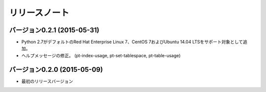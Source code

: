 
リリースノート
==============

バージョン0.2.1 (2015-05-31)
----------------------------

* Python 2.7がデフォルトのRed Hat Enterprise Linux 7、CentOS 7およびUbuntu 14.04 LTSをサポート対象として追加。
* ヘルプメッセージの修正。 (pt-index-usage, pt-set-tablespace, pt-table-usage)

バージョン0.2.0 (2015-05-09)
----------------------------

* 最初のリリースバージョン

